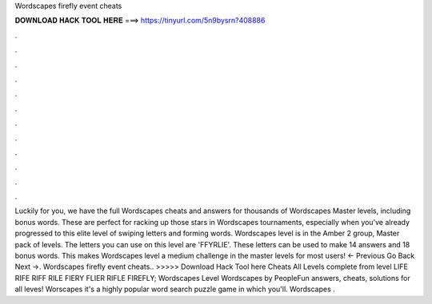 Wordscapes firefly event cheats

𝐃𝐎𝐖𝐍𝐋𝐎𝐀𝐃 𝐇𝐀𝐂𝐊 𝐓𝐎𝐎𝐋 𝐇𝐄𝐑𝐄 ===> https://tinyurl.com/5n9bysrn?408886

.

.

.

.

.

.

.

.

.

.

.

.

Luckily for you, we have the full Wordscapes cheats and answers for thousands of Wordscapes Master levels, including bonus words. These are perfect for racking up those stars in Wordscapes tournaments, especially when you’ve already progressed to this elite level of swiping letters and forming words. Wordscapes level is in the Amber 2 group, Master pack of levels. The letters you can use on this level are 'FFYRLIE'. These letters can be used to make 14 answers and 18 bonus words. This makes Wordscapes level a medium challenge in the master levels for most users! ← Previous Go Back Next →. Wordscapes firefly event cheats.. >>>>> Download Hack Tool here Cheats All Levels complete from level LIFE RIFE RIFF RILE FIERY FLIER RIFLE FIREFLY; Wordscapes Level Wordscapes by PeopleFun answers, cheats, solutions for all leves! Worscapes it's a highly popular word search puzzle game in which you'll. Wordscapes .